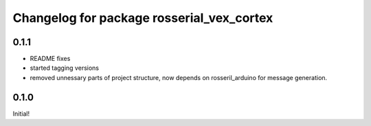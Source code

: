 ^^^^^^^^^^^^^^^^^^^^^^^^^^^^^^^^^^^^^^^
Changelog for package rosserial_vex_cortex
^^^^^^^^^^^^^^^^^^^^^^^^^^^^^^^^^^^^^^^
0.1.1
-----------------------------
- README fixes
- started tagging versions
- removed unnessary parts of project structure, now depends on rosseril_arduino for message generation.

0.1.0
-----------------------------
Initial!
